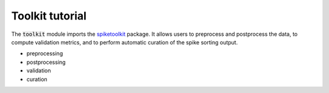 Toolkit tutorial
----------------

The :code:`toolkit` module imports the `spiketoolkit <https://github.com/SpikeInterface/spiketoolkit/>`_ package.
It allows users to preprocess and postprocess the data, to compute validation metrics, and to perform automatic curation
of the spike sorting output.

- preprocessing
- postprocessing
- validation
- curation

